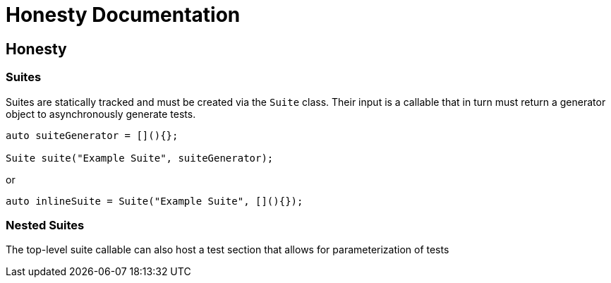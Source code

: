 = Honesty Documentation
:navtitle: Honesty Documentation

== Honesty

=== Suites

Suites are statically tracked and must be created via the `Suite` class. Their input is a callable that in turn must return a generator object to asynchronously generate tests.

[,c++]
----
auto suiteGenerator = [](){};

Suite suite("Example Suite", suiteGenerator);
----

or

[,c++]
----
auto inlineSuite = Suite("Example Suite", [](){});
----

=== Nested Suites

The top-level suite callable can also host a test section that allows for parameterization of tests